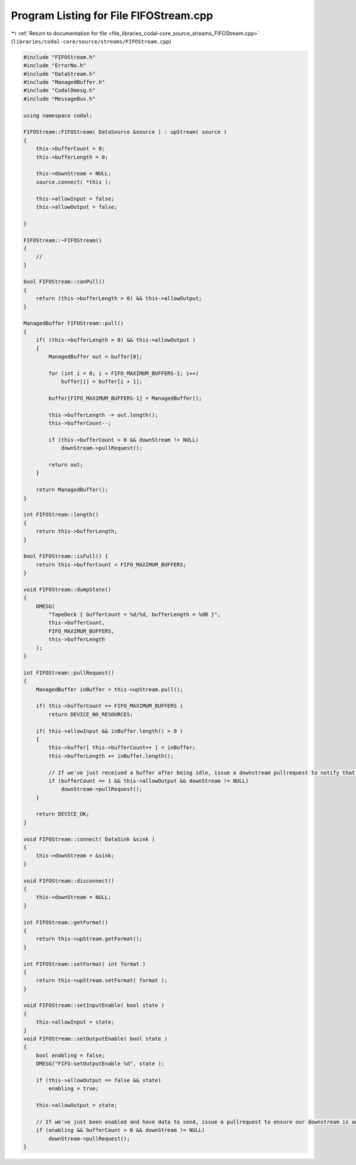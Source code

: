 
.. _program_listing_file_libraries_codal-core_source_streams_FIFOStream.cpp:

Program Listing for File FIFOStream.cpp
=======================================

|exhale_lsh| :ref:`Return to documentation for file <file_libraries_codal-core_source_streams_FIFOStream.cpp>` (``libraries/codal-core/source/streams/FIFOStream.cpp``)

.. |exhale_lsh| unicode:: U+021B0 .. UPWARDS ARROW WITH TIP LEFTWARDS

.. code-block:: cpp

   #include "FIFOStream.h"
   #include "ErrorNo.h"
   #include "DataStream.h"
   #include "ManagedBuffer.h"
   #include "CodalDmesg.h"
   #include "MessageBus.h"
   
   using namespace codal;
   
   FIFOStream::FIFOStream( DataSource &source ) : upStream( source )
   {
       this->bufferCount = 0;
       this->bufferLength = 0;
       
       this->downStream = NULL;
       source.connect( *this );
   
       this->allowInput = false;
       this->allowOutput = false;
   
   }
   
   FIFOStream::~FIFOStream()
   {
       //
   }
   
   bool FIFOStream::canPull()
   {
       return (this->bufferLength > 0) && this->allowOutput;
   }
   
   ManagedBuffer FIFOStream::pull()
   {
       if( (this->bufferLength > 0) && this->allowOutput )
       {
           ManagedBuffer out = buffer[0];
   
           for (int i = 0; i < FIFO_MAXIMUM_BUFFERS-1; i++)
               buffer[i] = buffer[i + 1];
   
           buffer[FIFO_MAXIMUM_BUFFERS-1] = ManagedBuffer();
   
           this->bufferLength -= out.length();
           this->bufferCount--;
   
           if (this->bufferCount > 0 && downStream != NULL)
               downStream->pullRequest();
   
           return out;
       }
   
       return ManagedBuffer();
   }
   
   int FIFOStream::length()
   {
       return this->bufferLength;
   }
   
   bool FIFOStream::isFull() {
       return this->bufferCount < FIFO_MAXIMUM_BUFFERS;
   }
   
   void FIFOStream::dumpState()
   {
       DMESG(
           "TapeDeck { bufferCount = %d/%d, bufferLength = %dB }",
           this->bufferCount,
           FIFO_MAXIMUM_BUFFERS,
           this->bufferLength
       );
   }
   
   int FIFOStream::pullRequest()
   {
       ManagedBuffer inBuffer = this->upStream.pull();
   
       if( this->bufferCount >= FIFO_MAXIMUM_BUFFERS )
           return DEVICE_NO_RESOURCES;
   
       if( this->allowInput && inBuffer.length() > 0 )
       {
           this->buffer[ this->bufferCount++ ] = inBuffer;
           this->bufferLength += inBuffer.length();
   
           // If we've just received a buffer after being idle, issue a downstream pullrequest to notify that data is ready.
           if (bufferCount == 1 && this->allowOutput && downStream != NULL)
               downStream->pullRequest();
       }
   
       return DEVICE_OK;
   }
   
   void FIFOStream::connect( DataSink &sink )
   {
       this->downStream = &sink;
   }
   
   void FIFOStream::disconnect()
   {
       this->downStream = NULL;
   }
   
   int FIFOStream::getFormat()
   {
       return this->upStream.getFormat();
   }
   
   int FIFOStream::setFormat( int format )
   {
       return this->upStream.setFormat( format );
   }
   
   void FIFOStream::setInputEnable( bool state )
   {
       this->allowInput = state;
   }
   void FIFOStream::setOutputEnable( bool state )
   {
       bool enabling = false;
       DMESG("FIFO:setOutputEnable %d", state );
   
       if (this->allowOutput == false && state)
           enabling = true;
   
       this->allowOutput = state;
       
       // If we've just been enabled and have data to send, issue a pullrequest to ensure our downstream is aware of this
       if (enabling && bufferCount > 0 && downStream != NULL)
           downStream->pullRequest();
   }
